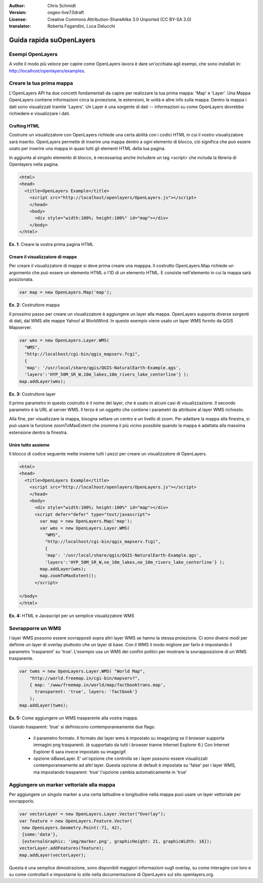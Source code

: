 :Author: Chris Schmidt
:Version: osgeo-live7.0draft
:License: Creative Commons Attribution-ShareAlike 3.0 Unported  (CC BY-SA 3.0)
:translator: Roberta Fagandini, Luca Delucchi

********************************************************************************
Guida rapida suOpenLayers 
********************************************************************************

Esempi OpenLayers
--------------------------------------------------------------------------------
A volte il modo più veloce per capire come OpenLayers lavora è dare un'occhiata 
agli esempi, che sono installati in: `http://localhost/openlayers/examples <../../openlayers/examples>`_.
	

Creare la tua prima mappa
--------------------------------------------------------------------------------
L'OpenLayers API ha due concetti fondamentali da capire per realizzare la tua prima
mappa: 'Map' e 'Layer'. Una Mappa OpenLayers contiene informazioni circa la proiezione,
le estensioni, le unità e altre info sulla mappa. Dentro la mappa i dati sono visualizzati
tramite 'Layers'. Un Layer è una sorgente di dati -- informazioni su come OpenLayers
dovrebbe richiedere e visualizzare i dati.
	
Crafting HTML
++++++++++++++++++++++++++++++++++++++++++++++++++++++++++++++++++++++++++++++++

Costruire un visualizzatore con OpenLayers richiede una certa abilità con i codici HTML
in cui il vostro visualizzatore sarà inserito. OpenLayers permette di inserire una mappa dentro 
a ogni elemento di blocco, ciò significa che può essere usato per inserire una mappa in quasi 
tutti gli elementi HTML della tua pagina.

In aggiunta al singolo elemento di blocco, è necessariop anche includere un tag <script>
che includa la libreria di Openlayers nella pagina.

.. code-block:: html
  
  <html>
  <head>
    <title>OpenLayers Example</title>
      <script src="http://localhost/openlayers/OpenLayers.js"></script>
      </head>
      <body>
        <div style="width:100%; height:100%" id="map"></div>
      </body>
  </html>
    
**Ex. 1**: Creare la vostra prima pagina HTML   

Creare il visualizzatore di mappe
++++++++++++++++++++++++++++++++++++++++++++++++++++++++++++++++++++++++++++++++

Per creare il visualizzatore di mappe si deve prima creare una mapppa.
Il costrutto OpenLayers.Map richiede un argomento che può essere un elemento HTML
o l'ID di un elemento HTML. E consiste nell'elemento in cui la mappa sarà posizionata.

.. code-block:: javascript

  var map = new OpenLayers.Map('map');
  
**Ex. 2:** Costruttore mappa

Il prossimo passo per creare un visualizzatore è aggiungere un layer alla mappa.
OpenLayers supporta diverse sorgenti di dati, dal WMS alle mappe Yahoo! al WorldWind. 
In questo esempio viene usato un layer WMS fornito da QGIS Mapserver.

.. code-block:: javascript

  var wms = new OpenLayers.Layer.WMS(
    "WMS",
    "http://localhost/cgi-bin/qgis_mapserv.fcgi", 
    {
    'map': '/usr/local/share/qgis/QGIS-NaturalEarth-Example.qgs',
    'layers':'HYP_50M_SR_W,10m_lakes,10m_rivers_lake_centerline'} );
  map.addLayer(wms);

**Ex. 3:** Costruttore layer

Il primo parametro in questo costrutto è il nome del layer, che è usato in alcuni 
casi di visualizzazione. Il secondo parametro è la URL al server WMS. Il terzo è un 
oggetto che contiene i parametri da attribuire al layer WMS richiesto.

Alla fine, per visualizzare la mappa, bisogna settare un centro e un livello di zoom.
Per adattare la mappa alla finestra, si può usare la funzione zoomToMaxExtent che 
zoomma il più vicino possibile quando la mappa è adattata alla massima estensione dentro la finestra.

Unire tutto assieme
++++++++++++++++++++++++++++++++++++++++++++++++++++++++++++++++++++++++++++++++


Il blocco di codice seguente mette insieme tutti i pezzi per creare un visualizzatore di OpenLayers.

.. code-block:: html

  <html>
  <head>
    <title>OpenLayers Example</title>
      <script src="http://localhost/openlayers/OpenLayers.js"></script>
      </head>
      <body>
        <div style="width:100%; height:100%" id="map"></div>
        <script defer="defer" type="text/javascript">
          var map = new OpenLayers.Map('map');
          var wms = new OpenLayers.Layer.WMS(
            "WMS",
            "http://localhost/cgi-bin/qgis_mapserv.fcgi", 
            {
            'map': '/usr/local/share/qgis/QGIS-NaturalEarth-Example.qgs',
            'layers':'HYP_50M_SR_W,ne_10m_lakes,ne_10m_rivers_lake_centerline'} );
          map.addLayer(wms);
          map.zoomToMaxExtent();
        </script>
  
  </body>
  </html>

**Ex. 4:** HTML e Javascript per un semplice visualizzatore WMS

Sovrapporre un WMS
--------------------------------------------------------------------------------

I layer WMS possono essere sovrapposti sopra altri layer WMS se hanno la stessa proiezione.
Ci sono diversi modi per definire un layer di overlay piuttosto che un layer di base.
Con il WMS il modo migliore per farlo è impostando il parametro 'trasparent' su 'true'.
L'esempio usa un WMS dei confini politici per mostrare la sovrapposizione di un WMS trasparente.
	
.. code-block:: javascript

    var twms = new OpenLayers.Layer.WMS( "World Map", 
        "http://world.freemap.in/cgi-bin/mapserv?", 
        { map: '/www/freemap.in/world/map/factbooktrans.map', 
          transparent: 'true', layers: 'factbook'} 
        );
    map.addLayer(twms);

**Ex. 5:** Come aggiungere un WMS trasparente alla vostra mappa.

Usando trasparent: 'true' si definiscono contemporaneamente due flags:
	
    * il parametro formato. Il formato dei layer wms è impostato su image/png se il browser 
      supporta immagini png trasparenti. (è supportato da tutti i browser tranne
      Internet Explorer 6.) Con Internet Explorer 6 sara invece impostato su image/gif.
	
    * opzione isBaseLayer. E' un'opzione che controlla se i layer possono essere visualizzati 
      contemporaneamente ad altri layer. Questa opzione di default è impostata su 'false' per i 
      layer WMS, ma impostando trasparent: 'true' l'opzione cambia automaticamente in 'true'


Aggiungere un  marker vettoriale alla mappa
--------------------------------------------------------------------------------

Per aggiungere un singolo marker a una certa latitudine e longitudine nella mappa
puoi usare un layer vettoriale per sovrapporlo.

.. code-block:: html  
   
   var vectorLayer = new OpenLayers.Layer.Vector("Overlay");
   var feature = new OpenLayers.Feature.Vector(
    new OpenLayers.Geometry.Point(-71, 42),
    {some:'data'},
    {externalGraphic: 'img/marker.png', graphicHeight: 21, graphicWidth: 16});
   vectorLayer.addFeatures(feature);
   map.addLayer(vectorLayer);

Questa è una semplice dimostrazione, sono disponibili maggiori informazioni sugli overlay,
su come interagire con loro e su come controllarli e impostarne lo stile  nella documentazione di 
OpenLayers sul sito openlayers.org.